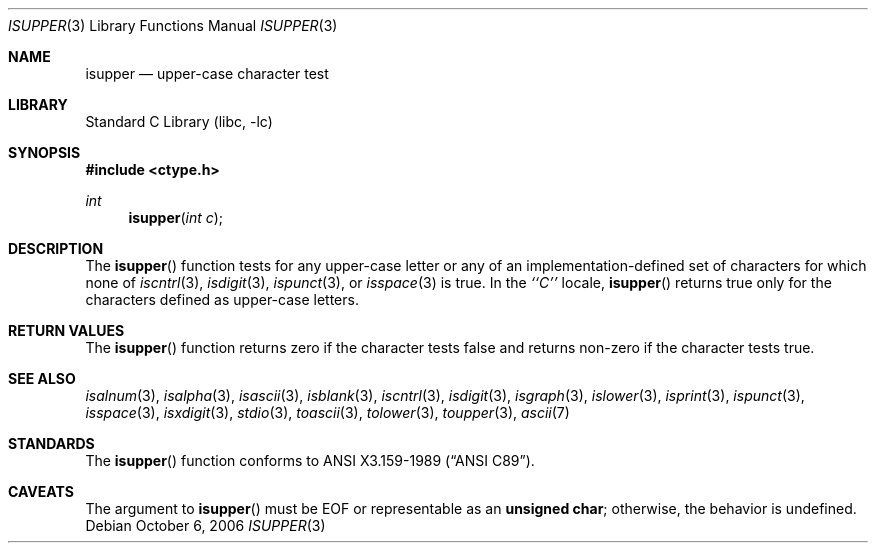 .\"	$NetBSD: isupper.3,v 1.12 2006/10/05 22:34:52 rillig Exp $
.\"
.\" Copyright (c) 1991 The Regents of the University of California.
.\" All rights reserved.
.\"
.\" This code is derived from software contributed to Berkeley by
.\" the American National Standards Committee X3, on Information
.\" Processing Systems.
.\"
.\" Redistribution and use in source and binary forms, with or without
.\" modification, are permitted provided that the following conditions
.\" are met:
.\" 1. Redistributions of source code must retain the above copyright
.\"    notice, this list of conditions and the following disclaimer.
.\" 2. Redistributions in binary form must reproduce the above copyright
.\"    notice, this list of conditions and the following disclaimer in the
.\"    documentation and/or other materials provided with the distribution.
.\" 3. Neither the name of the University nor the names of its contributors
.\"    may be used to endorse or promote products derived from this software
.\"    without specific prior written permission.
.\"
.\" THIS SOFTWARE IS PROVIDED BY THE REGENTS AND CONTRIBUTORS ``AS IS'' AND
.\" ANY EXPRESS OR IMPLIED WARRANTIES, INCLUDING, BUT NOT LIMITED TO, THE
.\" IMPLIED WARRANTIES OF MERCHANTABILITY AND FITNESS FOR A PARTICULAR PURPOSE
.\" ARE DISCLAIMED.  IN NO EVENT SHALL THE REGENTS OR CONTRIBUTORS BE LIABLE
.\" FOR ANY DIRECT, INDIRECT, INCIDENTAL, SPECIAL, EXEMPLARY, OR CONSEQUENTIAL
.\" DAMAGES (INCLUDING, BUT NOT LIMITED TO, PROCUREMENT OF SUBSTITUTE GOODS
.\" OR SERVICES; LOSS OF USE, DATA, OR PROFITS; OR BUSINESS INTERRUPTION)
.\" HOWEVER CAUSED AND ON ANY THEORY OF LIABILITY, WHETHER IN CONTRACT, STRICT
.\" LIABILITY, OR TORT (INCLUDING NEGLIGENCE OR OTHERWISE) ARISING IN ANY WAY
.\" OUT OF THE USE OF THIS SOFTWARE, EVEN IF ADVISED OF THE POSSIBILITY OF
.\" SUCH DAMAGE.
.\"
.\"     @(#)isupper.3	5.2 (Berkeley) 6/29/91
.\"
.Dd October 6, 2006
.Dt ISUPPER 3
.Os
.Sh NAME
.Nm isupper
.Nd upper-case character test
.Sh LIBRARY
.Lb libc
.Sh SYNOPSIS
.In ctype.h
.Ft int
.Fn isupper "int c"
.Sh DESCRIPTION
The
.Fn isupper
function tests for any upper-case letter or any of an
implementation-defined set of characters for which none of
.Xr iscntrl 3 ,
.Xr isdigit 3 ,
.Xr ispunct 3 ,
or
.Xr isspace 3
is true.
In the
.Em ``C''
locale,
.Fn isupper
returns true only for the characters defined as upper-case letters.
.Sh RETURN VALUES
The
.Fn isupper
function returns zero if the character tests false and
returns non-zero if the character tests true.
.Sh SEE ALSO
.Xr isalnum 3 ,
.Xr isalpha 3 ,
.Xr isascii 3 ,
.Xr isblank 3 ,
.Xr iscntrl 3 ,
.Xr isdigit 3 ,
.Xr isgraph 3 ,
.Xr islower 3 ,
.Xr isprint 3 ,
.Xr ispunct 3 ,
.Xr isspace 3 ,
.Xr isxdigit 3 ,
.Xr stdio 3 ,
.Xr toascii 3 ,
.Xr tolower 3 ,
.Xr toupper 3 ,
.Xr ascii 7
.Sh STANDARDS
The
.Fn isupper
function conforms to
.St -ansiC .
.Sh CAVEATS
The argument to
.Fn isupper
must be
.Dv EOF
or representable as an
.Li unsigned char ;
otherwise, the behavior is undefined.
